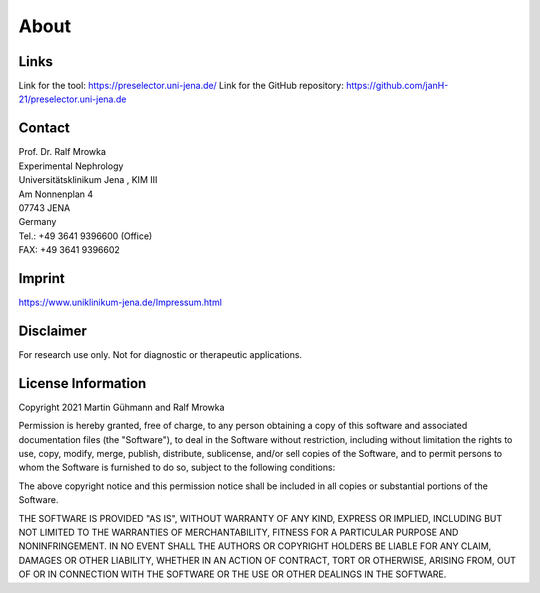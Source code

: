 About
=====

Links
^^^^^^^
Link for the tool: https://preselector.uni-jena.de/
Link for the GitHub repository: https://github.com/janH-21/preselector.uni-jena.de

Contact
^^^^^^^
| Prof. Dr. Ralf Mrowka
| Experimental Nephrology
| Universitätsklinikum Jena , KIM III
| Am Nonnenplan 4
| 07743 JENA
| Germany
| Tel.: +49 3641 9396600 (Office)
| FAX: +49 3641 9396602 

Imprint
^^^^^^^
https://www.uniklinikum-jena.de/Impressum.html

Disclaimer
^^^^^^^^^^
For research use only. Not for diagnostic or therapeutic applications. 

License Information
^^^^^^^^^^^^^^^^^^^
Copyright 2021 Martin Gühmann and Ralf Mrowka

Permission is hereby granted, free of charge, to any person obtaining a copy of this software and associated documentation files (the "Software"), to deal in the Software without restriction, including without limitation the rights to use, copy, modify, merge, publish, distribute, sublicense, and/or sell copies of the Software, and to permit persons to whom the Software is furnished to do so, subject to the following conditions:

The above copyright notice and this permission notice shall be included in all copies or substantial portions of the Software.

THE SOFTWARE IS PROVIDED "AS IS", WITHOUT WARRANTY OF ANY KIND, EXPRESS OR IMPLIED, INCLUDING BUT NOT LIMITED TO THE WARRANTIES OF MERCHANTABILITY, FITNESS FOR A PARTICULAR PURPOSE AND NONINFRINGEMENT. IN NO EVENT SHALL THE AUTHORS OR COPYRIGHT HOLDERS BE LIABLE FOR ANY CLAIM, DAMAGES OR OTHER LIABILITY, WHETHER IN AN ACTION OF CONTRACT, TORT OR OTHERWISE, ARISING FROM, OUT OF OR IN CONNECTION WITH THE SOFTWARE OR THE USE OR OTHER DEALINGS IN THE SOFTWARE.
